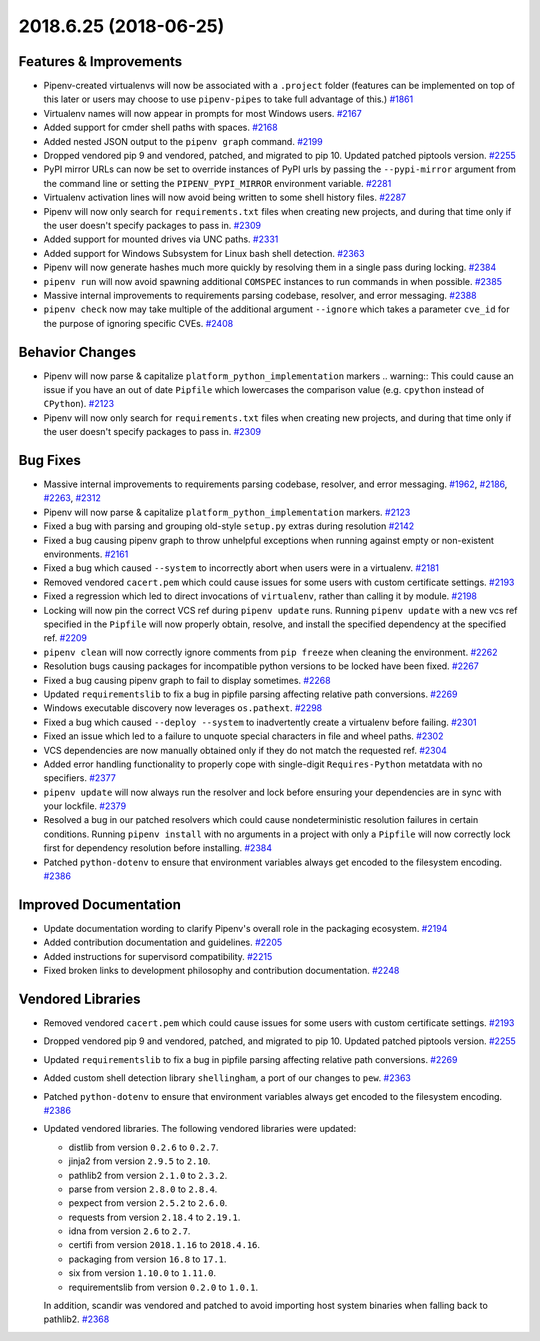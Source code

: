 2018.6.25 (2018-06-25)
======================

Features & Improvements
-----------------------

- Pipenv-created virtualenvs will now be associated with a ``.project`` folder
  (features can be implemented on top of this later or users may choose to use
  ``pipenv-pipes`` to take full advantage of this.)  `#1861
  <https://github.com/pypa/pipenv/issues/1861>`_

- Virtualenv names will now appear in prompts for most Windows users.  `#2167
  <https://github.com/pypa/pipenv/issues/2167>`_

- Added support for cmder shell paths with spaces.  `#2168
  <https://github.com/pypa/pipenv/issues/2168>`_

- Added nested JSON output to the ``pipenv graph`` command.  `#2199
  <https://github.com/pypa/pipenv/issues/2199>`_

- Dropped vendored pip 9 and vendored, patched, and migrated to pip 10. Updated
  patched piptools version.  `#2255
  <https://github.com/pypa/pipenv/issues/2255>`_

- PyPI mirror URLs can now be set to override instances of PyPI urls by passing
  the ``--pypi-mirror`` argument from the command line or setting the
  ``PIPENV_PYPI_MIRROR`` environment variable.  `#2281
  <https://github.com/pypa/pipenv/issues/2281>`_

- Virtualenv activation lines will now avoid being written to some shell
  history files.  `#2287 <https://github.com/pypa/pipenv/issues/2287>`_

- Pipenv will now only search for ``requirements.txt`` files when creating new
  projects, and during that time only if the user doesn't specify packages to
  pass in.  `#2309 <https://github.com/pypa/pipenv/issues/2309>`_

- Added support for mounted drives via UNC paths.  `#2331
  <https://github.com/pypa/pipenv/issues/2331>`_

- Added support for Windows Subsystem for Linux bash shell detection.  `#2363
  <https://github.com/pypa/pipenv/issues/2363>`_

- Pipenv will now generate hashes much more quickly by resolving them in a
  single pass during locking.  `#2384
  <https://github.com/pypa/pipenv/issues/2384>`_

- ``pipenv run`` will now avoid spawning additional ``COMSPEC`` instances to
  run commands in when possible.  `#2385
  <https://github.com/pypa/pipenv/issues/2385>`_

- Massive internal improvements to requirements parsing codebase, resolver, and
  error messaging.  `#2388 <https://github.com/pypa/pipenv/issues/2388>`_

- ``pipenv check`` now may take multiple of the additional argument
  ``--ignore`` which takes a parameter ``cve_id`` for the purpose of ignoring
  specific CVEs.  `#2408 <https://github.com/pypa/pipenv/issues/2408>`_


Behavior Changes
----------------

- Pipenv will now parse & capitalize ``platform_python_implementation`` markers
  .. warning:: This could cause an issue if you have an out of date ``Pipfile``
  which lowercases the comparison value (e.g. ``cpython`` instead of
  ``CPython``).  `#2123 <https://github.com/pypa/pipenv/issues/2123>`_

- Pipenv will now only search for ``requirements.txt`` files when creating new
  projects, and during that time only if the user doesn't specify packages to
  pass in.  `#2309 <https://github.com/pypa/pipenv/issues/2309>`_


Bug Fixes
---------

- Massive internal improvements to requirements parsing codebase, resolver, and
  error messaging.  `#1962 <https://github.com/pypa/pipenv/issues/1962>`_,
  `#2186 <https://github.com/pypa/pipenv/issues/2186>`_,
  `#2263 <https://github.com/pypa/pipenv/issues/2263>`_,
  `#2312 <https://github.com/pypa/pipenv/issues/2312>`_

- Pipenv will now parse & capitalize ``platform_python_implementation``
  markers.  `#2123 <https://github.com/pypa/pipenv/issues/2123>`_

- Fixed a bug with parsing and grouping old-style ``setup.py`` extras during
  resolution  `#2142 <https://github.com/pypa/pipenv/issues/2142>`_

- Fixed a bug causing pipenv graph to throw unhelpful exceptions when running
  against empty or non-existent environments.  `#2161
  <https://github.com/pypa/pipenv/issues/2161>`_

- Fixed a bug which caused ``--system`` to incorrectly abort when users were in
  a virtualenv.  `#2181 <https://github.com/pypa/pipenv/issues/2181>`_

- Removed vendored ``cacert.pem`` which could cause issues for some users with
  custom certificate settings.  `#2193
  <https://github.com/pypa/pipenv/issues/2193>`_

- Fixed a regression which led to direct invocations of ``virtualenv``, rather
  than calling it by module.  `#2198
  <https://github.com/pypa/pipenv/issues/2198>`_

- Locking will now pin the correct VCS ref during ``pipenv update`` runs.
  Running ``pipenv update`` with a new vcs ref specified in the ``Pipfile``
  will now properly obtain, resolve, and install the specified dependency at
  the specified ref.  `#2209 <https://github.com/pypa/pipenv/issues/2209>`_

- ``pipenv clean`` will now correctly ignore comments from ``pip freeze`` when
  cleaning the environment.  `#2262
  <https://github.com/pypa/pipenv/issues/2262>`_

- Resolution bugs causing packages for incompatible python versions to be
  locked have been fixed.  `#2267
  <https://github.com/pypa/pipenv/issues/2267>`_

- Fixed a bug causing pipenv graph to fail to display sometimes.  `#2268
  <https://github.com/pypa/pipenv/issues/2268>`_

- Updated ``requirementslib`` to fix a bug in pipfile parsing affecting
  relative path conversions.  `#2269
  <https://github.com/pypa/pipenv/issues/2269>`_

- Windows executable discovery now leverages ``os.pathext``.  `#2298
  <https://github.com/pypa/pipenv/issues/2298>`_

- Fixed a bug which caused ``--deploy --system`` to inadvertently create a
  virtualenv before failing.  `#2301
  <https://github.com/pypa/pipenv/issues/2301>`_

- Fixed an issue which led to a failure to unquote special characters in file
  and wheel paths.  `#2302 <https://github.com/pypa/pipenv/issues/2302>`_

- VCS dependencies are now manually obtained only if they do not match the
  requested ref.  `#2304 <https://github.com/pypa/pipenv/issues/2304>`_

- Added error handling functionality to properly cope with single-digit
  ``Requires-Python`` metatdata with no specifiers.  `#2377
  <https://github.com/pypa/pipenv/issues/2377>`_

- ``pipenv update`` will now always run the resolver and lock before ensuring
  your dependencies are in sync with your lockfile.  `#2379
  <https://github.com/pypa/pipenv/issues/2379>`_

- Resolved a bug in our patched resolvers which could cause nondeterministic
  resolution failures in certain conditions. Running ``pipenv install`` with no
  arguments in a project with only a ``Pipfile`` will now correctly lock first
  for dependency resolution before installing.  `#2384
  <https://github.com/pypa/pipenv/issues/2384>`_

- Patched ``python-dotenv`` to ensure that environment variables always get
  encoded to the filesystem encoding.  `#2386
  <https://github.com/pypa/pipenv/issues/2386>`_


Improved Documentation
----------------------

- Update documentation wording to clarify Pipenv's overall role in the packaging ecosystem.  `#2194 <https://github.com/pypa/pipenv/issues/2194>`_
  
- Added contribution documentation and guidelines.  `#2205 <https://github.com/pypa/pipenv/issues/2205>`_
  
- Added instructions for supervisord compatibility.  `#2215 <https://github.com/pypa/pipenv/issues/2215>`_
  
- Fixed broken links to development philosophy and contribution documentation.  `#2248 <https://github.com/pypa/pipenv/issues/2248>`_


Vendored Libraries
------------------

- Removed vendored ``cacert.pem`` which could cause issues for some users with
  custom certificate settings.  `#2193
  <https://github.com/pypa/pipenv/issues/2193>`_

- Dropped vendored pip 9 and vendored, patched, and migrated to pip 10. Updated
  patched piptools version.  `#2255
  <https://github.com/pypa/pipenv/issues/2255>`_

- Updated ``requirementslib`` to fix a bug in pipfile parsing affecting
  relative path conversions.  `#2269
  <https://github.com/pypa/pipenv/issues/2269>`_

- Added custom shell detection library ``shellingham``, a port of our changes
  to ``pew``.  `#2363 <https://github.com/pypa/pipenv/issues/2363>`_

- Patched ``python-dotenv`` to ensure that environment variables always get
  encoded to the filesystem encoding.  `#2386
  <https://github.com/pypa/pipenv/issues/2386>`_

- Updated vendored libraries. The following vendored libraries were updated:

  * distlib from version ``0.2.6`` to ``0.2.7``.
  * jinja2 from version ``2.9.5`` to ``2.10``.
  * pathlib2 from version ``2.1.0`` to ``2.3.2``.
  * parse from version ``2.8.0`` to ``2.8.4``.
  * pexpect from version ``2.5.2`` to ``2.6.0``.
  * requests from version ``2.18.4`` to ``2.19.1``.
  * idna from version ``2.6`` to ``2.7``.
  * certifi from version ``2018.1.16`` to ``2018.4.16``.
  * packaging from version ``16.8`` to ``17.1``.
  * six from version ``1.10.0`` to ``1.11.0``.
  * requirementslib from version ``0.2.0`` to ``1.0.1``. 

  In addition, scandir was vendored and patched to avoid importing host system binaries when falling back to pathlib2.  `#2368 <https://github.com/pypa/pipenv/issues/2368>`_

